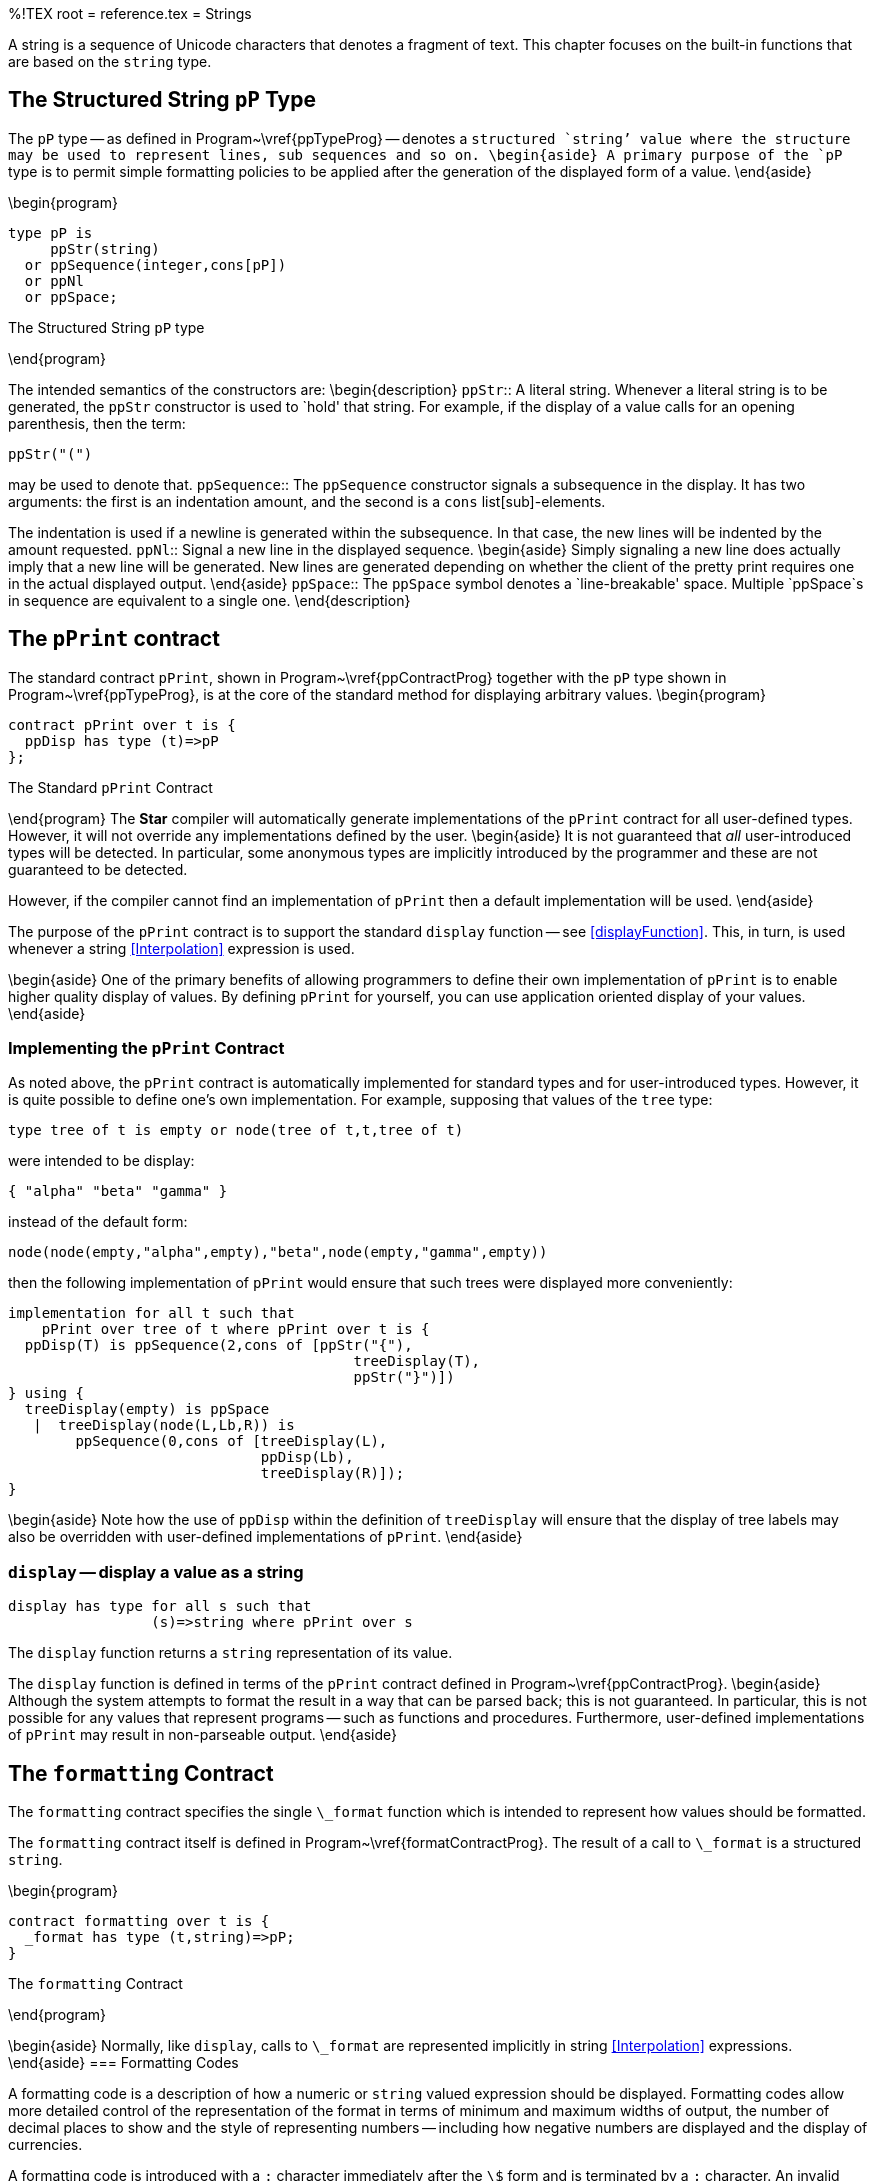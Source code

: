 %!TEX root = reference.tex
= Strings
[[strings]]
A string is a sequence of Unicode characters that denotes a fragment of text. This chapter focuses on the built-in functions that are based on the `string` type.

== The Structured String `pP` Type
[[ppType]]
(((pP type)))
(((type,pP@`pP`)))
The `pP` type -- as defined in Program~\vref{ppTypeProg} -- denotes a `structured `string`' value where the structure may be used to represent lines, sub sequences and so on.
\begin{aside}
A primary purpose of the `pP` type is to permit simple formatting policies to be applied after the generation of the displayed form of a value.
\end{aside}

\begin{program}
[listing]
type pP is
     ppStr(string)
  or ppSequence(integer,cons[pP])
  or ppNl
  or ppSpace;

.The Structured String `pP` type[[ppTypeProg]]
\end{program}

The intended semantics of the constructors are:
\begin{description}
`ppStr`:: A literal string. Whenever a literal string is to be generated, the `ppStr` constructor is used to `hold' that string. For example, if the display of a value calls for an opening parenthesis, then the term:
[listing]
ppStr("(")

may be used to denote that.
`ppSequence`::
The `ppSequence` constructor signals a subsequence in the display. It has two arguments: the first is an indentation amount, and the second is a `cons` list[sub]-elements.

The indentation is used if a newline is generated within the subsequence. In that case, the new lines will be indented by the amount requested.
`ppNl`::
Signal a new line in the displayed sequence.
\begin{aside}
Simply signaling a new line does actually imply that a new line will be generated. New lines are generated depending on whether the client of the pretty print requires one in the actual displayed output.
\end{aside}
`ppSpace`::
The `ppSpace` symbol denotes a `line-breakable' space. Multiple `ppSpace`s in sequence are equivalent to a single one.
\end{description}

== The `pPrint` contract
[[pPrintContract]]
(((pPrint contract@`pPrint` contract)))
(((pretty print contract)))

The standard contract `pPrint`, shown in Program~\vref{ppContractProg} together with the `pP` type shown in Program~\vref{ppTypeProg}, is at the core of the standard method for displaying arbitrary values.
\begin{program}
[listing]
contract pPrint over t is {
  ppDisp has type (t)=>pP
};

.The Standard `pPrint` Contract[[ppContractProg]]
\end{program}
The *Star* compiler will automatically generate implementations of the `pPrint` contract for all user-defined types. However, it will not override any implementations defined by the user.
\begin{aside}
It is not guaranteed that _all_ user-introduced types will be detected. In particular, some anonymous types are implicitly introduced by the programmer and these are not guaranteed to be detected.

However, if the compiler cannot find an implementation of `pPrint` then a default implementation will be used.
\end{aside}

The purpose of the `pPrint` contract is to support the standard `display` function -- see <<displayFunction>>. This, in turn, is used whenever a string <<Interpolation>> expression is used.

\begin{aside}
One of the primary benefits of allowing programmers to define their own implementation of `pPrint` is to enable higher quality display of values. By defining `pPrint` for yourself, you can use application oriented display of your values.
\end{aside}


=== Implementing the `pPrint` Contract
As noted above, the `pPrint` contract is automatically implemented for standard types and for user-introduced types. However, it is quite possible to define one's own implementation. For example, supposing that values of the `tree` type:
[listing]
type tree of t is empty or node(tree of t,t,tree of t)

were intended to be display:
[listing]
{ "alpha" "beta" "gamma" }

instead of the default form:
[listing]
node(node(empty,"alpha",empty),"beta",node(empty,"gamma",empty))

then the following implementation of `pPrint` would ensure that such trees were displayed more conveniently:
[listing]
implementation for all t such that
    pPrint over tree of t where pPrint over t is {
  ppDisp(T) is ppSequence(2,cons of [ppStr("{"),
                                         treeDisplay(T),
                                         ppStr("}")])
} using {
  treeDisplay(empty) is ppSpace
   |  treeDisplay(node(L,Lb,R)) is
        ppSequence(0,cons of [treeDisplay(L),
                              ppDisp(Lb),
                              treeDisplay(R)]);
}

\begin{aside}
Note how the use of `ppDisp` within the definition of `treeDisplay` will ensure that the display of tree labels may also be overridden with user-defined implementations of `pPrint`.
\end{aside}

=== `display` -- display a value as a string
[[displayFunction]]
[listing]
display has type for all s such that
                 (s)=>string where pPrint over s

The `display` function returns a `string` representation of its value.

The `display` function is defined in terms of the `pPrint` contract defined in Program~\vref{ppContractProg}.
\begin{aside}
Although the system attempts to format the result in a way that can be parsed back; this is not guaranteed. In particular, this is not possible for any values that represent programs -- such as functions and procedures. Furthermore, user-defined implementations of `pPrint` may result in non-parseable output.
\end{aside}

== The `formatting` Contract
[[formatContract]]
The `formatting` contract specifies the single `\_format` function which is intended to represent how values should be formatted.

The `formatting` contract itself is defined in Program~\vref{formatContractProg}. The result of a call to `\_format` is a structured `string`.

\begin{program}
[listing]
contract formatting over t is {
  _format has type (t,string)=>pP;
}

.The `formatting` Contract[[formatContractProg]]
\end{program}



\begin{aside}
Normally, like `display`, calls to `\_format` are represented implicitly in string <<Interpolation>> expressions.
\end{aside}
=== Formatting Codes
[[formattingCodes]]
A formatting code is a description of how a numeric or `string` valued expression should be displayed. Formatting codes allow more detailed control of the representation of the format in terms of minimum and maximum widths of output, the number of decimal places to show and the style of representing numbers -- including how negative numbers are displayed and the display of currencies.

A formatting code is introduced with a `:` character immediately after the `\$` form and is terminated by a `;` character. An invalid formatting code is ignored, and treated as though it were part of the quoted string proper.

Each type of value to be formatted may have different formatting codes; reflecting the natural variations in the type. For example formatting integral values may involve ways of managing the display of the sign of the number and formatting `date` values involves ways of show dates and times.

For example, to show a dollar value -- represented as pennies -- in _accounting style_ we can use:
[listing]
"Balance: $Amnt:P999900.00P; remaining"

This format spec displays at least the four least significant digits of the variable `Amnt`. If the value of that variable is greater than 9999 then the leading digits are displayed also -- up to a maximum of eight digits. If the value of `Amnt` is negative then the number is displayed enclosed in parentheses.

For example, if `Amnt` had value -100000, then the value of the expression would be:
[listing]
Balance: (1000.00) remaining

If `Amnt` were 10000:
[listing]
Balance:  1000.00  remaining

\begin{aside}
Note the additional spaces: if the  `P` mode is used for representing sign, a white space character is generated for positive numbers. This facilitate straightforward alignment of columnar reports.
\end{aside}
If `Amnt` had value 45, then the result would be:
[listing]
Balance:  00.45  remaining

The `'0'` in the format will result in leading zeros being printed.
\begin{aside}
If a value cannot be represented in the delimited number of characters then the string:
[listing]
*Error*

is displayed; at least, as much of `*Error*` as is possible in the allocated space.\end{aside}


=== `format` -- format a string for display
[[formatStringFunction]]
[listing]
format has type (string,string)=>string


\begin{aside}
The `format` function for `string` values is normally invoked implicitly within a `string` <<Interpolation>> expression. For example,
[listing]
"--$Msg:C13;--"

is equivalent to the expression:
[listing]
"--"++format(Msg,"C13")++"--"

and has value:
[listing]
"--   freddie   --"

assuming that the value of the `Msg` variable is `"freddie"`.
\end{aside}

The format specification for `string` values is given in the regular expression:
[listing]
`[LCR][0-9]+`

where each control code is defined:
\begin{description}
`L`::
The value is shown left-aligned in the text.

The decimal value immediately after the `L` character is the size of the field.

If the displayed length of the number or string is less than that permitted; then the value is shown left-aligned. If the length of the value is greater than the size of the field then the text is truncated -- i.e., the first N characters of the value are used.

`R`:: The value is shown right-aligned in the text -- if the length of the value is less than the size of the field.

If the length of the value is greater than the size of the field then the text is truncated.

`C`:: The value is shown centered in the field.
\end{description}

\begin{aside}
The `format` function is defined in terms of the `\_format` function and the `formatting` contract -- see Program~\vref{formatContractProg}.
\end{aside}

== Standard String Functions
[[simpleString]]
In addition to certain specific string functions -- such as string concatenation -- the `string` type implements the `comparable` contract which enables `string` values to be compared. The `indexable` contract -- see Program~\vref{sizeableContract} -- is also implemented for `string`s, which means that the normal `[]` notation may be used to access the characters of a string.

=== `isEmpty` -- test for empty string
[[stringEmptyFunction]]
`isEmpty` is part of the standard `sizeable` contract (see Program~\vref{sizeableContract}):
[listing]
isEmpty has type (string)=>boolean

The `isEmpty` function returns true if its argument is the empty string. It's definition is equivalent to:
[listing]
isEmpty(X) is X="";


=== `size` -- size of the string
[[stringSizeFunction]]
`size` is part of the standard `sizeable` contract (see Program~\vref{sizeableContract}):
[listing]
size has type (string)=>integer

The `size` function returns the number of Unicode characters in the `string`. Note that this is not generally the same as the number of bytes in the string.

=== `flattenPP` -- Flatten a Structured String
(((flattenPP@`flattenPP`)))
[listing]
flattenPP has type (pP)=>string;

The `flattenPP` function takes a structured string and `flattens it' into a regular `string`.

\begin{aside}
This function is used by the standard functions `display` and `format` to convert the result of displaying or formatting a value into a `string`.
\end{aside}

=== `<` -- less than
(((<@`<` predicate)))
[listing]
(<) has type (string,string)=>boolean

`(<)` is part of the standard `comparable` contract -- see Program~\vref{comparableContract}.

String comparison is based on a lexicographic comparison: one `string` is less than another if its first character is less than the first character of the second -- irrespective of the actual lengths of the strings. Thus
[listing]
Abbbbbbb < B

because `A` is less than `B`. Characters are compared based on their _code point_ within the Unicode encoding. footnote:[This is the same concept of string ordering as that within Java\tm.]

=== `=<` -- less than or equal
(((=<@`=<` predicate)))
[listing]
(=<) has type (string,string)=>boolean

`(=<)` is part of the standard `comparable` contract -- see Program~\vref{comparableContract}.

The `=<` predicate for `string` values is satisfied if the left argument is less than or equals to the right argument under the lexicographic ordering.

=== `>` -- greater than
(((>@`>` predicate)))
[listing]
(>) has type (string,string)=>boolean

`(>)` is part of the standard `comparable` contract -- see Program~\vref{comparableContract}.
The `>` predicate is satisfied if the left argument is lexicographically greater than the right argument.

=== `>=` -- greater then or equal
(((>=@`>=` predicate)))
[listing]
(>=) has type (string,string)=>boolean

`(>=)` is part of the standard `comparable` contract -- see Program~\vref{comparableContract}.
The `>=` predicate is satisfied if the left argument is lexicographically greater than or equal to the right argument.

=== `\_index` -- Index Codepoint from String
[[indexString]]
`\_index` is part of the standard `indexable` contract -- see Program~\vref{indexableContractDef}.
[listing]
_index has type (string,integer)=>option of integer

The `\_index` function returns a CodePoint from a `string` value at a particular position.

One can use the the normal indexing notation to access CodePoints from a `string` -- as with other kinds of `indexable` types:
[listing]
S[ix]

instead of
[listing]
_index(S,ix)


=== `\_slice` -- Substring
[[sliceString]]
`\_slice` is part of the `sliceable` contract -- see Program~\vref{sliceableContractProg}.
[listing]
_slice(string,integer,integer)=>string

The `\_slice` function extracts a substring from its first argument. The first character of the extracted substring is identified by the second argument; and the end point of the substring is identified by the third argument. An expression of the form:
[listing]
_slice("this is a string",5,7)

returns the substring `"is"` -- corresponding to the two characters located at positions 5 and 6 in the source string.

There is a special notation for this functionality: the slice notation (see <<sliceFunction>>. For example, if the variable `S` is bound to the string `"this is a string"`, then the above expression may be written:
[listing]
S[5:7]


=== `\_splice` -- Replace Substring
[[spliceString]]
`\_splice` is part of the `sliceable` contract -- see Program~\vref{sliceableContractProg}.
[listing]
_splice has type (string,integer,integer,string) => string

The `\_splice` function replaces a substring within its first argument. For example, the expression:
[listing]
_splice("this is a string",5,7,"was")

has, as its value:
[listing]
"this was a string"


Like the `\_slice` notation, there is special syntax for this function -- when used as an action. The action:
[listing]
S[ix:tx] := U

is equivalent to the assignment:
[listing]
S := _splice(S,ix,cx,U)


=== `++` -- string concatenation
[[stringConcatFunction]]
`++` is the standard string concatenation function. It is part of the `concatenate` contract (see Program~\vref{concatenateContractDef})
[listing]
(++) has type (string,string)=>string;


(((string,interpolation)))
Use of the `++` function over strings is implied by the _string interpolation expression_ (see <<StringInterpolation>>). For example, the string expression:
[listing]
"Count = $count, Sum=$sum"

is shorthand for
[listing]
"Count ="++display(count)++", Sum="++display(sum)


=== `explode` -- Explode a string to code points
[[stringExplodeFunction]]
The `explode` function is part of the `explosion` contract.
[listing]
explode has type (string)=>cons[integer];

\begin{aside}
This version of the `explode` function is useful when performing complex operations over `string` values. For example, it can be more efficient to first of all `explode` a `string` before tokenizing the string.
\end{aside}

=== `implode` -- Implode a cons list[code] points to a string
[[stringImplodeFunction]]
The `implode` function is part of the `explosion` contract.
[listing]
implode has type (cons[integer])=>string;

The `implode` function takes a `cons` list of `integer` code points and constructs a `string` value from it.

=== `reverse` -- Reverse the characters in a string
[[stringReverseFunction]]
The `reverse` function is part of the `reversible` contract -- see Program~\vref{reversibleContractDef}.
[listing]
reverse has type (string)=>string


=== `findstring` -- string search
[[findStringFunction]]
`findstring` is used to determine the (next) location of a search token within a `string`.
[listing]
findstring has type (string,string,integer)=>integer;


(((string,search within)))
(((finding substrings)))
The `findstring` function searches a string for an occurrence of another string. The first argument is the string to search, the second is the search token, and the third is the integer offset where to start the search.

For example, the result of the expression:
[listing]
findstring("the lazy dog jumped over the quick brown fox","the",5)

is `25`.

If the search token is not present then `findstring` returns -1;

=== `gensym` -- Generate Unique String
[[gensym]]
(((gensym standard function@`gensym` standard function)))
[listing]
gensym has type (string)=>string

The `gensym` function is used to generate unique strings that have an arbitrarily high probability of being unique.

The generated string has a prefix consisting of the single argument, a middle which is a unique string generated based on a globally unique identifier identifying the current process and a counter.

The result is a string that has a high probability of being unique. It is guaranteed to be unique within the current processor.

=== `spaces` -- Generate a string of spaces
[[spaces]]
(((spaces standard function@`spaces` standard function)))
[listing]
spaces has type (integer)=>string


The `spaces` function generates a `string` containing only the space character -- `'\spce'`. For example, the value of
[listing]
spaces(3)

is the `string`
[listing]
"   "

